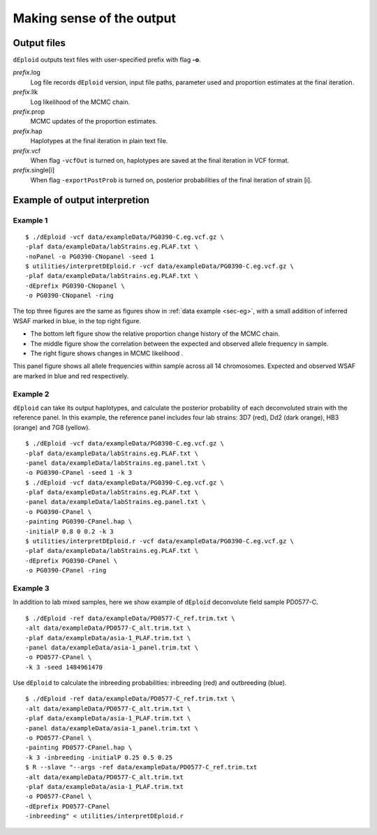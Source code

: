 .. _sec-output:

==========================
Making sense of the output
==========================


************
Output files
************

``dEploid`` outputs text files with user-specified prefix with flag **-o**.

*prefix*.log
    Log file records ``dEploid`` version, input file paths, parameter used and proportion estimates at the final iteration.

*prefix*.llk
    Log likelihood of the MCMC chain.

*prefix*.prop
    MCMC updates of the proportion estimates.

*prefix*.hap
    Haplotypes at the final iteration in plain text file.

*prefix*.vcf
    When flag ``-vcfOut`` is turned on, haplotypes are saved at the final iteration in VCF format.

*prefix*.single[i]
    When flag ``-exportPostProb`` is turned on, posterior probabilities of the final iteration of strain [i].


******************************
Example of output interpretion
******************************


Example 1
*********

::

    $ ./dEploid -vcf data/exampleData/PG0390-C.eg.vcf.gz \
    -plaf data/exampleData/labStrains.eg.PLAF.txt \
    -noPanel -o PG0390-CNopanel -seed 1
    $ utilities/interpretDEploid.r -vcf data/exampleData/PG0390-C.eg.vcf.gz \
    -plaf data/exampleData/labStrains.eg.PLAF.txt \
    -dEprefix PG0390-CNopanel \
    -o PG0390-CNopanel -ring

.. image:: _static/PG0390-CNopanel.interpretDEploidFigure.1.png
   :width: 1024px
   :alt: interpretDEploidFigure.1

The top three figures are the same as figures show in :ref:`data example <sec-eg>`, with a small addition of inferred WSAF marked in blue, in the top right figure.

- The bottom left figure show the relative proportion change history of the MCMC chain.
- The middle figure show the correlation between the expected and observed allele frequency in sample.
- The right figure shows changes in MCMC likelihood .

.. image:: _static/PG0390-CNopanel.interpretDEploidFigure.2.png
   :width: 1024px
   :alt: interpretDEploidFigure.2

This panel figure shows all allele frequencies within sample across all 14 chromosomes. Expected and observed WSAF are marked in blue and red respectively.


Example 2
*********

``dEploid`` can take its output haplotypes, and calculate the posterior probability of each deconvoluted strain with the reference panel. In this example, the reference panel includes four lab strains: 3D7 (red), Dd2 (dark orange), HB3 (orange) and 7G8 (yellow).

::

    $ ./dEploid -vcf data/exampleData/PG0390-C.eg.vcf.gz \
    -plaf data/exampleData/labStrains.eg.PLAF.txt \
    -panel data/exampleData/labStrains.eg.panel.txt \
    -o PG0390-CPanel -seed 1 -k 3
    $ ./dEploid -vcf data/exampleData/PG0390-C.eg.vcf.gz \
    -plaf data/exampleData/labStrains.eg.PLAF.txt \
    -panel data/exampleData/labStrains.eg.panel.txt \
    -o PG0390-CPanel \
    -painting PG0390-CPanel.hap \
    -initialP 0.8 0 0.2 -k 3
    $ utilities/interpretDEploid.r -vcf data/exampleData/PG0390-C.eg.vcf.gz \
    -plaf data/exampleData/labStrains.eg.PLAF.txt \
    -dEprefix PG0390-CPanel \
    -o PG0390-CPanel -ring

.. image:: _static/PG0390-CPanel.ring.png
   :width: 1024px
   :alt: PG0390fwdBwdRing

Example 3
*********

In addition to lab mixed samples, here we show example of ``dEploid`` deconvolute field sample PD0577-C.

::

    $ ./dEploid -ref data/exampleData/PD0577-C_ref.trim.txt \
    -alt data/exampleData/PD0577-C_alt.trim.txt \
    -plaf data/exampleData/asia-1_PLAF.trim.txt \
    -panel data/exampleData/asia-1_panel.trim.txt \
    -o PD0577-CPanel \
    -k 3 -seed 1484961470

Use ``dEploid`` to calculate the inbreeding probabilities: inbreeding (red) and outbreeding (blue).

::


    $ ./dEploid -ref data/exampleData/PD0577-C_ref.trim.txt \
    -alt data/exampleData/PD0577-C_alt.trim.txt \
    -plaf data/exampleData/asia-1_PLAF.trim.txt \
    -panel data/exampleData/asia-1_panel.trim.txt \
    -o PD0577-CPanel \
    -painting PD0577-CPanel.hap \
    -k 3 -inbreeding -initialP 0.25 0.5 0.25
    $ R --slave "--args -ref data/exampleData/PD0577-C_ref.trim.txt
    -alt data/exampleData/PD0577-C_alt.trim.txt
    -plaf data/exampleData/asia-1_PLAF.trim.txt
    -o PD0577-CPanel \
    -dEprefix PD0577-CPanel
    -inbreeding" < utilities/interpretDEploid.r

.. image:: _static/PD0577-CPanel.interpretDEploidFigure.2.png
   :width: 1024px
   :alt: PD0577wsaf

.. image:: _static/PD0577-CPanel.single0.inbreeding.png
   :width: 1024px
   :alt: PD0577fwdBwd0inbreeding

.. image:: _static/PD0577-CPanel.single1.inbreeding.png
   :width: 1024px
   :alt: PD0577fwdBwd1inbreeding

.. image:: _static/PD0577-CPanel.single2.inbreeding.png
   :width: 1024px
   :alt: PD0577fwdBwd2inbreeding

